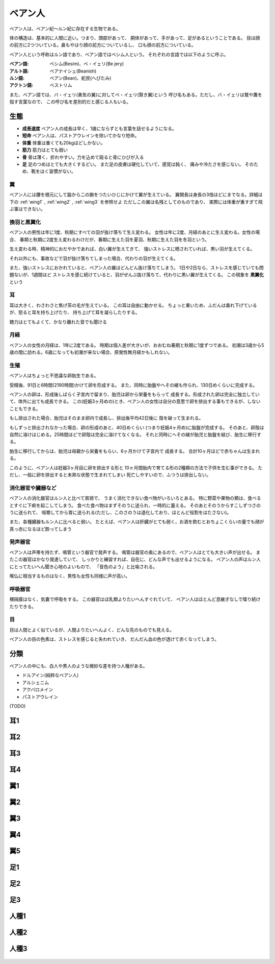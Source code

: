 ベアン人
================================================================================

ベアン人は、ベアン紀〜ルン紀に存在する生物である。

体の構造は、基本的に人間に近い。つまり、頭部があって、
胴体があって、手があって、足があるということである。
目は顔の前方に2つついている。鼻もやはり顔の前方についているし、
口も顔の前方についている。

ベアン人という呼称はルン語であり、ベアン語ではベシム人という。
それぞれの言語では以下のように呼ぶ。

:ベアン語: ベシム(Besim)、ベ・イェリ(Be jery)
:アルト語: ベアナイシェ(Beanish)
:ルン語: ベアン(Bean)、蛇民(へびたみ)
:アクトン語: ベストリム

また、ベアン語では、バ・イェリ(勇気の翼)に対してベ・イェリ(賢き翼)という
呼び名もある。ただし、バ・イェリは鷲や鷹を指す言葉なので、
この呼び名を差別的だと感じる人もいる。

生態
--------------------------------------------------------------------------------

- **成長速度** ベアン人の成長は早く、1歳にならずとも言葉を話せるようになる。
- **短命** ベアン人は、パストアウレインを除いてかなり短命。
- **体重** 体重は重くても20kgほどしかない。
- **筋力** 筋力はとても弱い
- **骨** 骨は薄く、折れやすい。力を込めて殴ると骨にひびが入る
- **足** 足のつめはとても大きくするどい。
  また足の皮膚は硬化していて、感覚は鈍く、
  痛みや冷たさを感じない。
  そのため、靴をはく習慣がない。

翼
@@@@@@@@@@@@@@@@@@@@@@@@@@@@@@@@@@@@@@@@@@@@@@@@@@@@@@@@@@@@@@@@@@@@@@@@@@@@@@@@

ベアン人には腰を根元にして脇から二の腕をつたいひじにかけて翼が生えている。
翼開長は身長の3倍ほどにまでなる。詳細は下の :ref:`wing1` , :ref:`wing2` , :ref:`wing3` を参照せよ
ただしこの翼は名残としてのものであり、
実際には体重が重すぎて飛ぶ事はできない。


換羽と黒翼化
@@@@@@@@@@@@@@@@@@@@@@@@@@@@@@@@@@@@@@@@@@@@@@@@@@@@@@@@@@@@@@@@@@@@@@@@@@@@@@@@

ベアン人の男性は年に1度、秋期にすべての羽が抜け落ちて生え変わる。
女性は年に2度、月経のあとに生え変わる。女性の場合、
春期と秋期に2度生え変わるわけだが、春期に生えた羽を夏羽、秋期に生えた羽を冬羽という。

生え変わる時、精神的におだやかであれば、白い翼が生えてきて、
強いストレスに晒されていれば、黒い羽が生えてくる。

それ以外にも、事故などで羽が抜け落ちてしまった場合、代わりの羽が生えてくる。

また、強いストレスにおかれていると、ベアン人の翼はどんどん抜け落ちてしまう。
1日や2日なら、ストレスを感じていても問題ないが、1週間ほど
ストレスを感じ続けていると、羽がぜんぶ抜け落ちて、代わりに黒い翼が生えてくる。
この現象を **黒翼化** という 


耳
@@@@@@@@@@@@@@@@@@@@@@@@@@@@@@@@@@@@@@@@@@@@@@@@@@@@@@@@@@@@@@@@@@@@@@@@@@@@@@@@

耳は大きく、わさわさと焦げ茶の毛が生えている。
この耳は自由に動かせる。
ちょっと重いため、ふだんは垂れ下げているが、怒ると耳を持ち上げたり、
持ち上げて耳を凝らしたりする。

聴力はとてもよくて、かなり離れた音でも聞ける

月経
@@@@@@@@@@@@@@@@@@@@@@@@@@@@@@@@@@@@@@@@@@@@@@@@@@@@@@@@@@@@@@@@@@@@@@@@@@@@@@@@

ベアン人の女性の月経は、1年に2度である。
時期は個人差が大きいが、おおむね春期と秋期に1度ずつである。
初潮は3歳から5歳の間に訪れる。6歳になっても初潮が来ない場合、原発性無月経かもしれない。

生殖
@@@@@@@@@@@@@@@@@@@@@@@@@@@@@@@@@@@@@@@@@@@@@@@@@@@@@@@@@@@@@@@@@@@@@@@@@@@@@@@@

ベアン人はちょっと不思議な卵胎生である。

受精後、91日と6時間(2190時間)かけて卵を形成する。
また、同時に胎盤やへその緒も作られ、130日めくらいに完成する。

ベアン人の卵は、形成後しばらく子宮内で留まり、胎児は卵から栄養をもらって
成長する。形成された卵は完全に独立していて、体外に出ても成長できる。
この(妊娠3ヶ月めの)とき、ベアン人の女性は自分の意思で卵を排出する事もできるが、しないこともできる。

もし排出された場合、胎児はそのまま卵内で成長し、排出後平均42日後に
殻を破って生まれる。

もしずっと排出されなかった場合、卵の形成のあと、40日めくらい
(つまり妊娠4ヶ月め)に胎盤が完成する。
そのあと、卵殻は自然に溶けはじめる。25時間ほどで卵殻は完全に溶けてなくなる。
それと同時にへその緒が胎児と胎盤を結び、胎生に移行する。

胎生に移行してからは、胎児は母親から栄養をもらい、6ヶ月かけて子宮内で
成長する。
合計10ヶ月ほどで赤ちゃんは生まれる。

このように、ベアン人は妊娠3ヶ月目に卵を排出する形と
10ヶ月間胎内で育てる形の2種類の方法で子供を生む事ができる。
ただし、一般に卵を排出すると未熟な状態で生まれてしまい
死亡しやすいので、ふつうは排出しない。

消化器官や臓器など
@@@@@@@@@@@@@@@@@@@@@@@@@@@@@@@@@@@@@@@@@@@@@@@@@@@@@@@@@@@@@@@@@@@@@@@@@@@@@@@@

ベアン人の消化器官はルン人と比べて貧弱で、
うまく消化できない食べ物がいろいろとある。
特に野菜や果物の類は、食べるとすぐに下痢を起こしてしまう。
食べた食べ物はまずそのうに送られ、一時的に蓄える。
そのあとそのうからすこしずつさのうに送られて、
咀嚼してから胃に送られる(ただし、このさのうは退化しており、ほとんど役割をはたさない)。

また、各種臓器もルン人に比べると弱い。
たとえば、ベアン人は肝臓がとても弱く，お酒を飲むとおちょこくらいの量でも顔が真っ赤になるほど酔ってしまう

発声器官
@@@@@@@@@@@@@@@@@@@@@@@@@@@@@@@@@@@@@@@@@@@@@@@@@@@@@@@@@@@@@@@@@@@@@@@@@@@@@@@@

ベアン人は声帯を持たず、鳴管という器官で発声する。
鳴管は器官の奥にあるので、ベアン人はとても大きい声が出せる。
またこの器官はかなり発達していて、
しっかりと練習すれば、自在に、どんな声でも出せるようになる。
ベアン人の声はルン人にとってたいへん聞き心地のよいもので、
「音色のよう」と比喩される。

喉仏に相当するものはなく、男性も女性も同様に声が高い。

呼吸器官
@@@@@@@@@@@@@@@@@@@@@@@@@@@@@@@@@@@@@@@@@@@@@@@@@@@@@@@@@@@@@@@@@@@@@@@@@@@@@@@@

横隔膜はなく、気嚢で呼吸をする。
この器官はほ乳類よりたいへんすぐれていて、
ベアン人はほとんど息継ぎなしで喋り続けたりできる。

目
@@@@@@@@@@@@@@@@@@@@@@@@@@@@@@@@@@@@@@@@@@@@@@@@@@@@@@@@@@@@@@@@@@@@@@@@@@@@@@@@

目は人間とよく似ているが、人間よりたいへんよく、どんな先のものでも見える。

ベアン人の目の色素は、ストレスを感じると失われていき、
だんだん血の色が透けて赤くなってしまう。

分類
--------------------------------------------------------------------------------

ベアン人の中にも、白人や黒人のような微妙な差を持つ人種がある。

* ドルアイン(純粋なベアン人)
* アルシェニム
* アクバロメイン
* パストアウレイン

(TODO)

耳1
--------------------------------------------------------------------------------

.. figure:: 3.png

耳2
--------------------------------------------------------------------------------

.. figure:: 4.png

耳3
--------------------------------------------------------------------------------

.. figure:: 5.png

耳4
--------------------------------------------------------------------------------

.. figure:: 6.png

.. _wing1:

翼1
--------------------------------------------------------------------------------

.. figure:: 7.png

.. _wing2:

翼2
--------------------------------------------------------------------------------

.. figure:: 8.png

.. _wing3:

翼3
--------------------------------------------------------------------------------

.. figure:: 9.png


翼4
--------------------------------------------------------------------------------

.. figure:: 10.png

翼5
--------------------------------------------------------------------------------

.. figure:: 11.png

足1
--------------------------------------------------------------------------------

.. figure:: 12.png

足2
--------------------------------------------------------------------------------

.. figure:: 13.png

足3
--------------------------------------------------------------------------------

.. figure:: 14.png

人種1
--------------------------------------------------------------------------------

.. figure:: 15.png

人種2
--------------------------------------------------------------------------------

.. figure:: 16.png

人種3
--------------------------------------------------------------------------------

.. figure:: 17.png